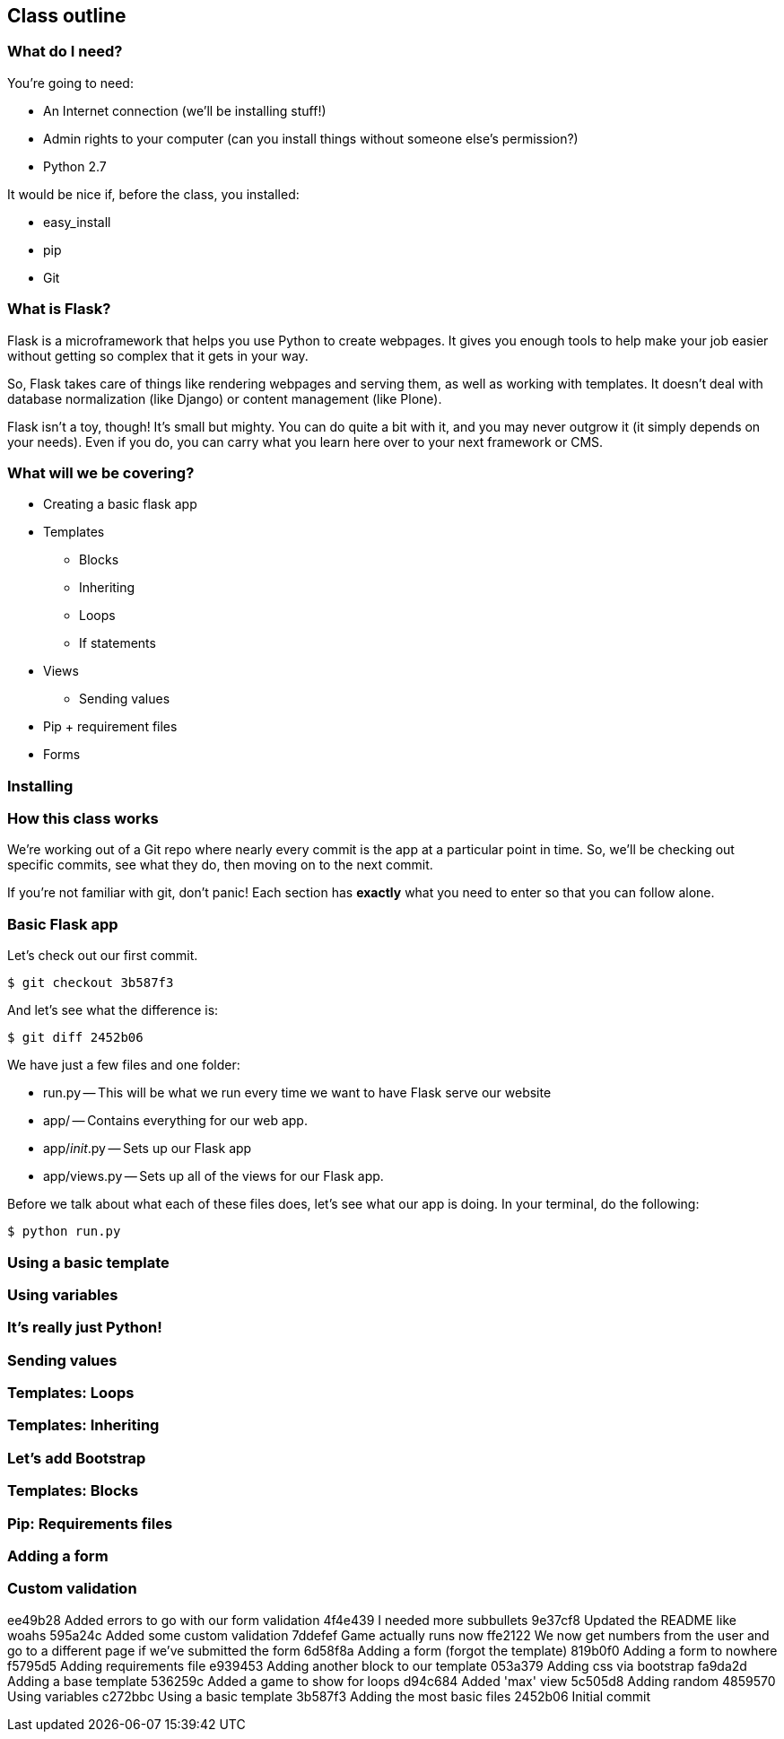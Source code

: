 == Class outline

=== What do I need?

You're going to need:

* An Internet connection (we'll be installing stuff!)
* Admin rights to your computer (can you install things without someone else's permission?)
* Python 2.7

It would be nice if, before the class, you installed:

* easy_install
* pip
* Git

=== What is Flask?

Flask is a microframework that helps you use Python to create webpages. It gives you enough tools to help make your job easier without getting so complex that it gets in your way. 

So, Flask takes care of things like rendering webpages and serving them, as well as working with templates. It doesn't deal with database normalization (like Django) or content management (like Plone).

Flask isn't a toy, though! It's small but mighty. You can do quite a bit with it, and you may never outgrow it (it simply depends on your needs). Even if you do, you can carry what you learn here over to your next framework or CMS.

=== What will we be covering?

* Creating a basic flask app
* Templates
** Blocks
** Inheriting
** Loops
** If statements
* Views
** Sending values
* Pip + requirement files
* Forms

=== Installing

=== How this class works

We're working out of a Git repo where nearly every commit is the app at a particular point in time. So, we'll be checking out specific commits, see what they do, then moving on to the next commit.

If you're not familiar with git, don't panic! Each section has *exactly* what you need to enter so that you can follow alone.

=== Basic Flask app

Let's check out our first commit.

----
$ git checkout 3b587f3
----

And let's see what the difference is:

----
$ git diff 2452b06
----

We have just a few files and one folder:

* run.py -- This will be what we run every time we want to have Flask serve our website
* app/ -- Contains everything for our web app.
* app/__init__.py -- Sets up our Flask app
* app/views.py -- Sets up all of the views for our Flask app.

Before we talk about what each of these files does, let's see what our app is doing. In your terminal, do the following:

----
$ python run.py
----

=== Using a basic template

=== Using variables

=== It's really just Python!

=== Sending values

=== Templates: Loops

=== Templates: Inheriting

=== Let's add Bootstrap

=== Templates: Blocks

=== Pip: Requirements files

=== Adding a form

=== Custom validation


ee49b28 Added errors to go with our form validation
4f4e439 I needed more subbullets
9e37cf8 Updated the README like woahs
595a24c Added some custom validation
7ddefef Game actually runs now
ffe2122 We now get numbers from the user and go to a different page if we've submitted the form
6d58f8a Adding a form (forgot the template)
819b0f0 Adding a form to nowhere
f5795d5 Adding requirements file
e939453 Adding another block to our template
053a379 Adding css via bootstrap
fa9da2d Adding a base template
536259c Added a game to show for loops
d94c684 Added 'max' view
5c505d8 Adding random
4859570 Using variables
c272bbc Using a basic template
3b587f3 Adding the most basic files
2452b06 Initial commit